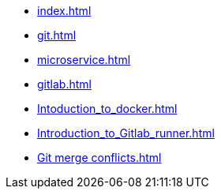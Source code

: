 * xref:index.adoc[]
* xref:git.adoc[]
* xref:microservice.adoc[]
* xref:gitlab.adoc[]
* xref:Intoduction_to_docker.adoc[]
* xref:Introduction_to_Gitlab_runner.adoc[]
* xref:Git merge conflicts.adoc[]
